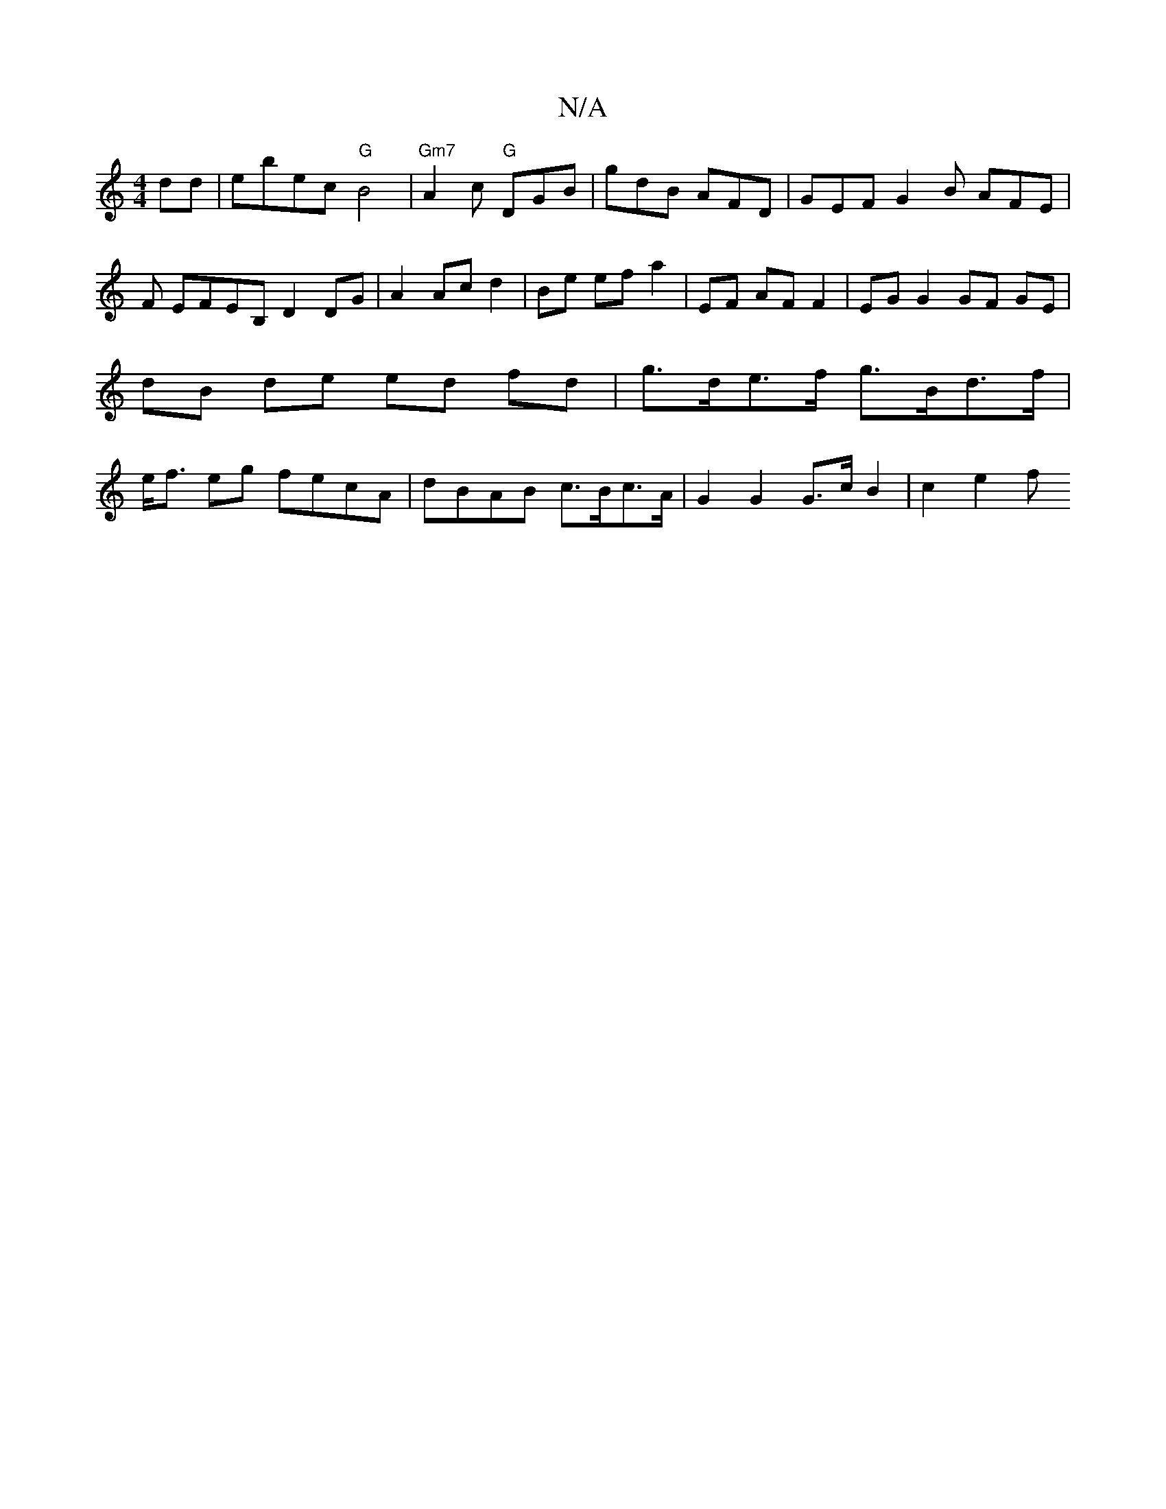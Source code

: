 X:1
T:N/A
M:4/4
R:N/A
K:Cmajor
dd |ebec "G"B4 | "Gm7" A2c "G" DGB | gdB AFD | GEF G2 B AFE|F EFEB, D2 DG|A2 Ac d2 | Be ef a2 | EF AF F2 |EG G2 GF GE | dB de ed fd | g>de>f g>Bd>f | e<f eg fecA | dBAB c>Bc>A | G2 G2 G>c B2 | c2 e2 f